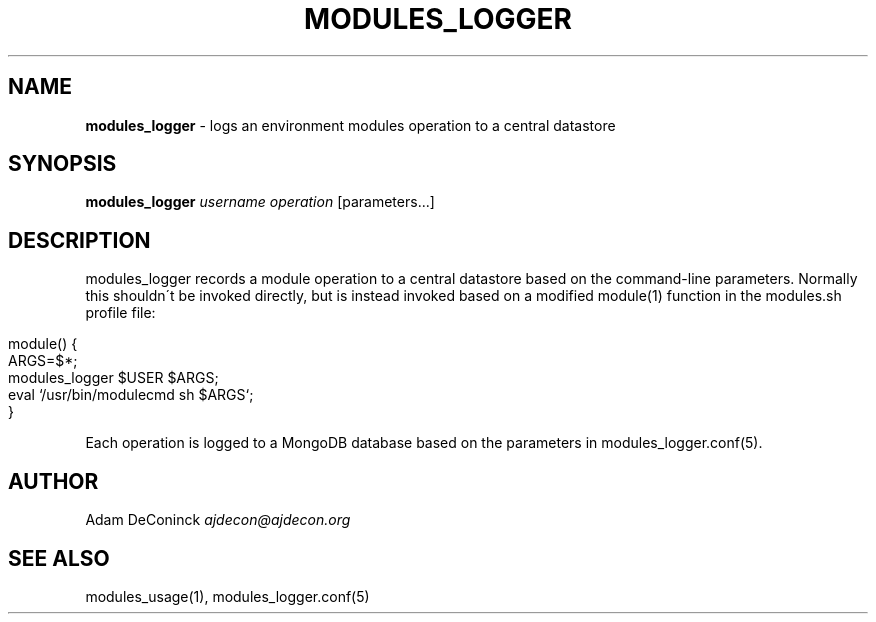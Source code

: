 .\" generated with Ronn/v0.7.3
.\" http://github.com/rtomayko/ronn/tree/0.7.3
.
.TH "MODULES_LOGGER" "1" "November 2012" "" ""
.
.SH "NAME"
\fBmodules_logger\fR \- logs an environment modules operation to a central datastore
.
.SH "SYNOPSIS"
\fBmodules_logger\fR \fIusername\fR \fIoperation\fR [parameters\.\.\.]
.
.SH "DESCRIPTION"
modules_logger records a module operation to a central datastore based on the command\-line parameters\. Normally this shouldn\'t be invoked directly, but is instead invoked based on a modified module(1) function in the modules\.sh profile file:
.
.IP "" 4
.
.nf

module() {
    ARGS=$*;
    modules_logger $USER $ARGS;
    eval `/usr/bin/modulecmd sh $ARGS`;
}
.
.fi
.
.IP "" 0
.
.P
Each operation is logged to a MongoDB database based on the parameters in modules_logger\.conf(5)\.
.
.SH "AUTHOR"
Adam DeConinck \fIajdecon@ajdecon\.org\fR
.
.SH "SEE ALSO"
modules_usage(1), modules_logger\.conf(5)
